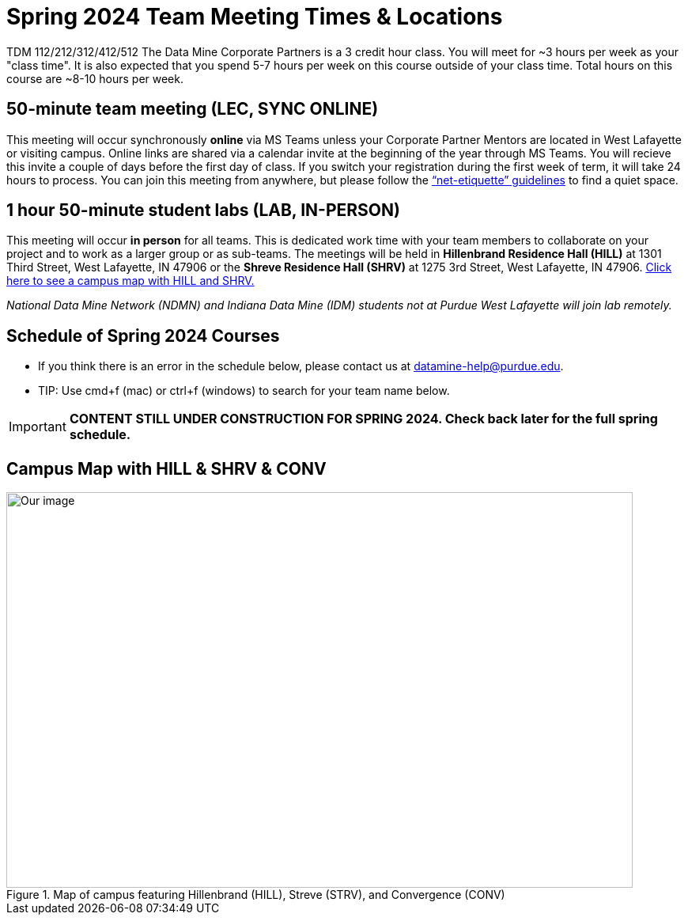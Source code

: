 = Spring 2024 Team Meeting Times & Locations 

TDM 112/212/312/412/512 The Data Mine Corporate Partners is a 3 credit hour class. You will meet for ~3 hours per week as your "class time". It is also expected that you spend 5-7 hours per week on this course outside of your class time. Total hours on this course are ~8-10 hours per week.

== 50-minute team meeting (LEC, SYNC ONLINE)

This meeting will occur synchronously *online* via MS Teams unless your Corporate Partner Mentors are located in West Lafayette or visiting campus. Online links are shared via a calendar invite at the beginning of the year through MS Teams. You will recieve this invite a couple of days before the first day of class. If you switch your registration during the first week of term, it will take 24 hours to process. You can join this meeting from anywhere, but please follow the xref:student_code_of_conduct.adoc#online-meeting-net-etiquette[“net-etiquette” guidelines] to find a quiet space. 

== 1 hour 50-minute student labs (LAB, IN-PERSON)

This meeting will occur *in person* for all teams. This is dedicated work time with your team members to collaborate on your project and to work as a larger group or as sub-teams. The meetings will be held in *Hillenbrand Residence Hall (HILL)* at 1301 Third Street, West Lafayette, IN 47906 or the *Shreve Residence Hall (SHRV)* at 1275 3rd Street, West Lafayette, IN 47906. <<locations-map, Click here to see a campus map with HILL and SHRV. >>

_National Data Mine Network (NDMN) and Indiana Data Mine (IDM) students not at Purdue West Lafayette will join lab remotely._


== Schedule of Spring 2024 Courses 

* If you think there is an error in the schedule below, please contact us at datamine-help@purdue.edu.
* TIP: Use cmd+f (mac) or ctrl+f (windows) to search for your team name below.

[IMPORTANT]
====
*CONTENT STILL UNDER CONSTRUCTION FOR SPRING 2024. Check back later for the full spring schedule.*
====

=======
//Add Spring 2024 Course link here.


//Fall 2023
// ++++
// <iframe width = "800" height = "400" title="Meeting Times & Locations" src="https://selfservice.mypurdue.purdue.edu/prod/BZWSLCSR.P_Prep_Search?term_in=202410&crn_in=12124" ></iframe>
// ++++

//++++
//<iframe id="fred" style="border:1px solid #666CCC" title="PDF in an i-Frame" src="https://drive.google.com/file/d/1K1_ok3FogTuDJYgq_zUftJwmF_b_gP-y/view?usp=sharing" frameborder="1" scrolling="auto" height="1100" width="850" ></iframe>
//++++

=======


== Campus Map with HILL & SHRV & CONV 



[#locations-map]
image::Hill_SHRV_CONV_Map.png[Our image, width=792, height=500, loading=lazy, title="Map of campus featuring Hillenbrand (HILL), Streve (STRV), and Convergence (CONV)"]




